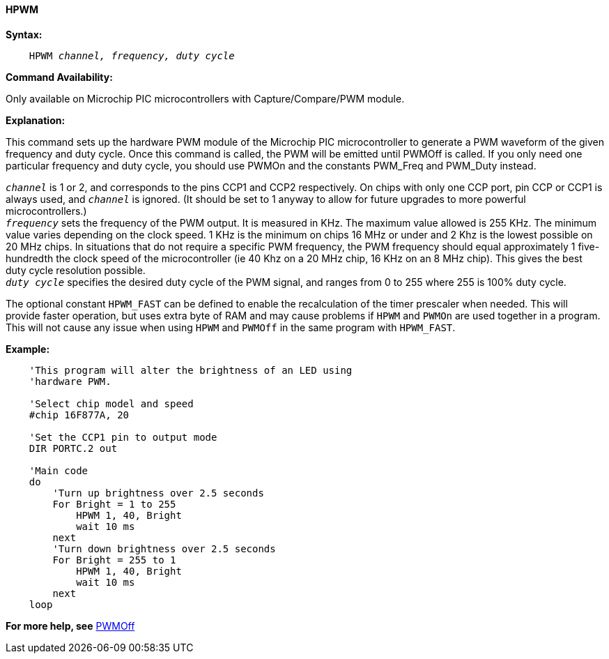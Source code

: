 ==== HPWM

*Syntax:*
[subs="specialcharacters,quotes"]
----
    HPWM _channel, frequency, duty cycle_
----
*Command Availability:*

Only available on Microchip PIC microcontrollers with Capture/Compare/PWM
module.

*Explanation:*

This command sets up the hardware PWM module of the Microchip PIC microcontroller to generate
a PWM waveform of the given frequency and duty cycle. Once this command
is called, the PWM will be emitted until PWMOff is called. If you only
need one particular frequency and duty cycle, you should use PWMOn and
the constants PWM_Freq and PWM_Duty instead.

`_channel_` is 1 or 2, and corresponds to the pins CCP1 and CCP2
respectively. On chips with only one CCP port, pin CCP or CCP1 is always
used, and `_channel_` is ignored. (It should be set to 1 anyway to allow
for future upgrades to more powerful microcontrollers.) +
`_frequency_` sets the frequency of the PWM output. It is measured in KHz.
The maximum value allowed is 255 KHz. The minimum value varies depending
on the clock speed. 1 KHz is the minimum on chips 16 MHz or under and 2
Khz is the lowest possible on 20 MHz chips. In situations that do not
require a specific PWM frequency, the PWM frequency should equal
approximately 1 five-hundredth the clock speed of the microcontroller (ie 40 Khz on
a 20 MHz chip, 16 KHz on an 8 MHz chip). This gives the best duty cycle
resolution possible. +
`_duty cycle_` specifies the desired duty cycle of the PWM signal, and
ranges from 0 to 255 where 255 is 100% duty cycle.

The optional constant `HPWM_FAST` can be defined to enable the recalculation of the
timer prescaler when needed.  This will provide faster operation, but uses extra byte
of RAM and may cause problems if `HPWM` and `PWMOn` are used together in a program.
This will not cause any issue when using `HPWM` and `PWMOff` in the same program with `HPWM_FAST`.

*Example:*
----
    'This program will alter the brightness of an LED using
    'hardware PWM.

    'Select chip model and speed
    #chip 16F877A, 20

    'Set the CCP1 pin to output mode
    DIR PORTC.2 out

    'Main code
    do
        'Turn up brightness over 2.5 seconds
        For Bright = 1 to 255
            HPWM 1, 40, Bright
            wait 10 ms
        next
        'Turn down brightness over 2.5 seconds
        For Bright = 255 to 1
            HPWM 1, 40, Bright
            wait 10 ms
        next
    loop
----
*For more help, see* <<_pwmoff,PWMOff>>